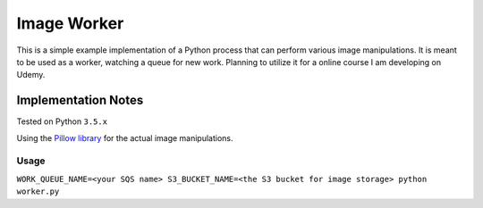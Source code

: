 Image Worker
============

This is a simple example implementation of a Python process that can perform various image manipulations.
It is meant to be used as a worker, watching a queue for new work.
Planning to utilize it for a online course I am developing on Udemy.

Implementation Notes
********************

Tested on Python ``3.5.x``

Using the `Pillow library <http://pillow.readthedocs.org/en/3.0.x/handbook/tutorial.html>`_ for the actual image
manipulations.

Usage
-----

``WORK_QUEUE_NAME=<your SQS name> S3_BUCKET_NAME=<the S3 bucket for image storage> python worker.py``

